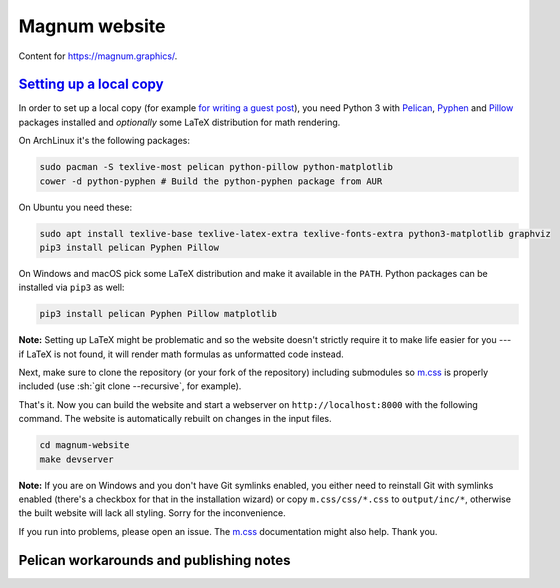 Magnum website
##############

Content for https://magnum.graphics/.

`Setting up a local copy`_
==========================

In order to set up a local copy (for example
`for writing a guest post <https://blog.magnum.graphics/blog/meta/introducing-guest-posts/>`_),
you need Python 3 with `Pelican <https://getpelican.com/>`_,
`Pyphen <http://pyphen.org/>`_ and `Pillow <https://pypi.python.org/pypi/Pillow>`_
packages installed and *optionally* some LaTeX distribution for math rendering.

On ArchLinux it's the following packages:

.. code:: sh

    sudo pacman -S texlive-most pelican python-pillow python-matplotlib
    cower -d python-pyphen # Build the python-pyphen package from AUR

On Ubuntu you need these:

.. code:: sh

    sudo apt install texlive-base texlive-latex-extra texlive-fonts-extra python3-matplotlib graphviz
    pip3 install pelican Pyphen Pillow

On Windows and macOS pick some LaTeX distribution and make it available in the
``PATH``. Python packages can be installed via ``pip3`` as well:

.. code:: sh

    pip3 install pelican Pyphen Pillow matplotlib

**Note:** Setting up LaTeX might be problematic and so the website doesn't
strictly require it to make life easier for you --- if LaTeX is not found, it
will render math formulas as unformatted code instead.

Next, make sure to clone the repository (or your fork of the repository)
including submodules so `m.css <http://mcss.mosra.cz>`_ is properly included
(use :sh:`git clone --recursive`, for example).

That's it. Now you can build the website and start a webserver on
``http://localhost:8000`` with the following command. The website is
automatically rebuilt on changes in the input files.

.. code:: sh

    cd magnum-website
    make devserver

**Note:** If you are on Windows and you don't have Git symlinks enabled, you
either need to reinstall Git with symlinks enabled (there's a checkbox for that
in the installation wizard) or copy ``m.css/css/*.css`` to ``output/inc/*``,
otherwise the built website will lack all styling. Sorry for the inconvenience.

If you run into problems, please open an issue. The `m.css <http://mcss.mosra.cz>`_
documentation might also help. Thank you.

Pelican workarounds and publishing notes
========================================

.. todo: htacces
.. todo: doc/index.html
